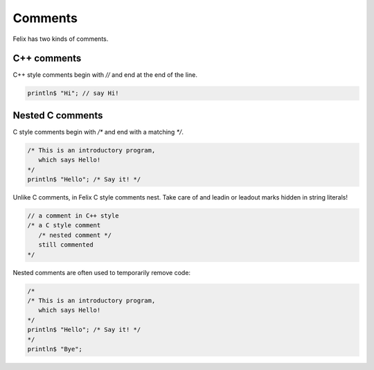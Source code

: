 Comments
========

Felix has two kinds of comments.

C++ comments
------------

C++ style comments begin with `//` and end at the end of
the line.

.. code-block:: felix

    println$ "Hi"; // say Hi!

Nested C comments
-----------------

C style comments begin with `/*` and end with a matching `*/`.

.. code-block:: felix

    /* This is an introductory program,
       which says Hello!
    */
    println$ "Hello"; /* Say it! */
   


Unlike C comments, in Felix C style comments nest.
Take care of and leadin or leadout marks hidden in string
literals!

.. code-block:: felix

    // a comment in C++ style
    /* a C style comment
       /* nested comment */
       still commented
    */

Nested comments are often used to temporarily remove
code:

.. code-block:: felix

    /*
    /* This is an introductory program,
       which says Hello!
    */
    println$ "Hello"; /* Say it! */
    */
    println$ "Bye";


   



